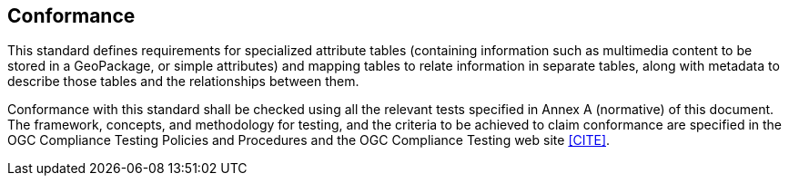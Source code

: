 == Conformance
This standard defines requirements for specialized attribute tables (containing information such as multimedia content to be stored in a GeoPackage, or simple attributes) and mapping tables to relate information in separate tables, along with metadata to describe those tables and the relationships between them.

Conformance with this standard shall be checked using all the relevant tests specified in Annex A (normative) of this document. The framework, concepts, and methodology for testing, and the criteria to be achieved to claim conformance are specified in the OGC Compliance Testing Policies and Procedures and the OGC Compliance Testing web site <<CITE>>.
